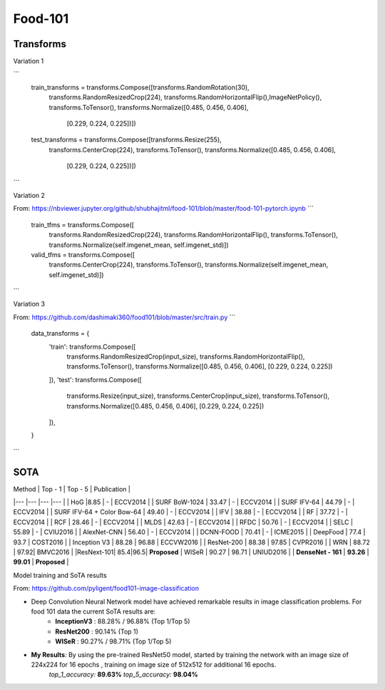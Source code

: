 =========
Food-101
=========

Transforms
-----------

Variation 1

```
    train_transforms = transforms.Compose([transforms.RandomRotation(30),
                                       transforms.RandomResizedCrop(224),
                                       transforms.RandomHorizontalFlip(),ImageNetPolicy(),
                                       transforms.ToTensor(),
                                       transforms.Normalize([0.485, 0.456, 0.406],
                                                            [0.229, 0.224, 0.225])])

    test_transforms = transforms.Compose([transforms.Resize(255),
                                      transforms.CenterCrop(224),
                                      transforms.ToTensor(),
                                      transforms.Normalize([0.485, 0.456, 0.406],
                                                           [0.229, 0.224, 0.225])])
```

Variation 2

From: https://nbviewer.jupyter.org/github/shubhajitml/food-101/blob/master/food-101-pytorch.ipynb
```
        train_tfms = transforms.Compose([
            transforms.RandomResizedCrop(224),
            transforms.RandomHorizontalFlip(),
            transforms.ToTensor(),
            transforms.Normalize(self.imgenet_mean, self.imgenet_std)])

        valid_tfms = transforms.Compose([
            transforms.CenterCrop(224),
            transforms.ToTensor(),
            transforms.Normalize(self.imgenet_mean, self.imgenet_std)])
```

Variation 3

From: https://github.com/dashimaki360/food101/blob/master/src/train.py
```
    data_transforms = {
        'train': transforms.Compose([
            transforms.RandomResizedCrop(input_size),
            transforms.RandomHorizontalFlip(),
            transforms.ToTensor(),
            transforms.Normalize([0.485, 0.456, 0.406], [0.229, 0.224, 0.225])
        ]),
        'test': transforms.Compose([
            transforms.Resize(input_size),
            transforms.CenterCrop(input_size),
            transforms.ToTensor(),
            transforms.Normalize([0.485, 0.456, 0.406], [0.229, 0.224, 0.225])
        ]),
    }
```

SOTA
-----

| Method 	| Top - 1  	| Top - 5  	| Publication  	|
|---	|---	|---	|---	|
| HoG    	|8.85   	| - | ECCV2014  	|
|   SURF BoW-1024 	|  33.47  	|   -	| ECCV2014  	|
|   SURF IFV-64 	|  44.79   	|   -	|   ECCV2014 	|
|    SURF IFV-64 + Color Bow-64	|  49.40 	|   -	|   ECCV2014   	|
|   IFV	| 38.88   	| -  	|  ECCV2014  	|
|  RF	|   37.72 	| -  	|   ECCV2014  	|
|   RCF	|   28.46 	| -  	|    ECCV2014	|
|   MLDS 	|    42.63  	| -  	|  ECCV2014	|
|  RFDC	|   50.76   	|  - 	|   ECCV2014 	|
|  SELC 	|     55.89 	|   -	|  CVIU2016 	|
|   AlexNet-CNN 	|  56.40  	|   -	|    ECCV2014	|
|  DCNN-FOOD  	|  70.41  	|   - 	|   ICME2015	|
|   DeepFood 	|   77.4   	|   93.7	|  COST2016 	|
| Inception V3  	|  88.28  	|   96.88 	|   ECCVW2016 	|
|   ResNet-200	|   88.38 	|   	97.85 |    CVPR2016	|
|   WRN 	|   88.72 	|   	 97.92|   BMVC2016	|
|ResNext-101| 85.4|96.5| **Proposed**
|   WISeR 	|   90.27 	|   98.71	|   UNIUD2016 	|
|   **DenseNet - 161**	|  **93.26** 	|   **99.01**	|  **Proposed** 	|

Model training and SoTA results

From: https://github.com/pyligent/food101-image-classification

- Deep Convolution Neural Network model have achieved remarkable results in image classification problems. For food 101 data the current SoTA results are:
    -  **InceptionV3** : 88.28% / 96.88% (Top 1/Top 5)
    -  **ResNet200** : 90.14% (Top 1)
    -  **WISeR** :  90.27% / 98.71%  (Top 1/Top 5)

- **My Results**: By using the pre-trained ResNet50 model, started by training the network with an image size of 224x224 for 16 epochs , training on image size of 512x512 for additional 16 epochs.
   `top_1_accuracy:`  **89.63%**
   `top_5_accuracy:`  **98.04%**